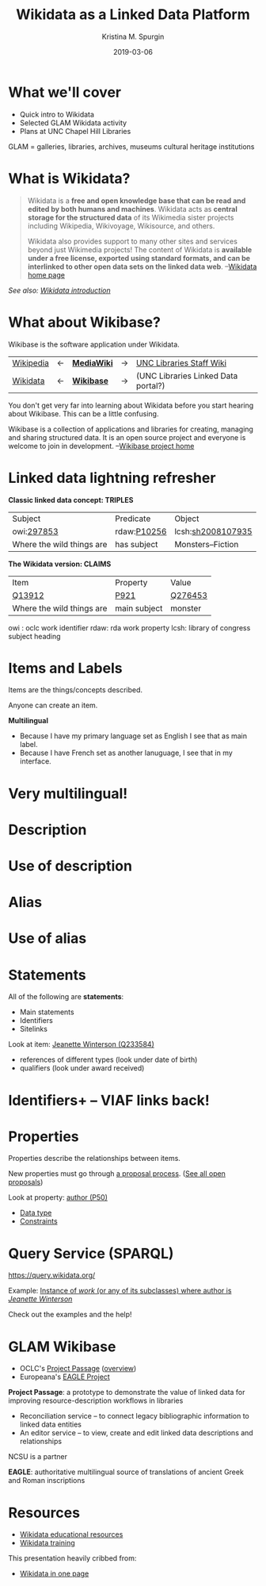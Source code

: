 #+AUTHOR: Kristina M. Spurgin
#+TITLE: Wikidata as a Linked Data Platform
#+EMAIL: kspurgin@email.unc.edu
#+DATE: 2019-03-06
#+REVEAL_TRANS: none
#+REVEAL_THEME: sky
#+REVEAL_MIN_SCALE: 1
#+REVEAL_MAX_SCALE: 1
#+REVEAL_MARGIN: 0
#+OPTIONS: toc:nil
#+OPTIONS: num:nil
#+OPTIONS: ^:nil
#+REVEAL_TITLE_SLIDE_BACKGROUND: ./images/Background1.png
#+EXPORT_FILE_NAME: index.html

* What we'll cover
 - Quick intro to Wikidata
 - Selected GLAM Wikidata activity
 - Plans at UNC Chapel Hill Libraries

#+BEGIN_NOTES
GLAM = galleries, libraries, archives, museums
cultural heritage institutions 
#+END_NOTES

* What is Wikidata? 
#+BEGIN_QUOTE
Wikidata is a *free and open knowledge base that can be read and edited by both humans and machines*.
Wikidata acts as *central storage for the structured data* of its Wikimedia sister projects including Wikipedia, Wikivoyage, Wikisource, and others.

Wikidata also provides support to many other sites and services beyond just Wikimedia projects! The content of Wikidata is *available under a free license, exported using standard formats, and can be interlinked to other open data sets on the linked data web*. --[[https://www.wikidata.org/wiki/Wikidata:Main_Page][Wikidata home page]]
#+END_QUOTE

/See also: [[https://www.wikidata.org/wiki/Wikidata:Introduction][Wikidata introduction]]/

* What about Wikibase?
Wikibase is the software application under Wikidata. 

|----------+----+------------+----+-------------------------------------|
| [[https://en.wikipedia.org/wiki/Main_Page][Wikipedia]] | <-  | *[[https://www.mediawiki.org/wiki/MediaWiki][MediaWiki]]* | -> | [[https://internal.lib.unc.edu/wikis/staff/index.php/Main_Page][UNC Libraries Staff Wiki]] |
| [[https://www.wikidata.org/wiki/Wikidata:Main_Page][Wikidata]] | <- | *[[http://wikiba.se/][Wikibase]]* | -> | (UNC Libraries Linked Data portal?) |
|----------+----+------------+----+-------------------------------------|

#+BEGIN_NOTES
You don't get very far into learning about Wikidata before you start hearing about Wikibase. This can be a little confusing.

Wikibase is a collection of applications and libraries for creating, managing and sharing structured data. It is an open source project and everyone is welcome to join in development. --[[http://wikiba.se/][Wikibase project home]]
#+END_NOTES

* Linked data lightning refresher
*Classic linked data concept: TRIPLES*

|---------------------------+-------------+-------------------|
| Subject | Predicate | Object |
| owi:[[http://classify.oclc.org/classify2/ClassifyDemo?owi=297853][297853]] | rdaw:[[http://www.rdaregistry.info/Elements/w/#P10256][P10256]] | lcsh:[[http://id.loc.gov/authorities/subjects/sh2008107935.html][sh2008107935]] |
| Where the wild things are | has subject | Monsters--Fiction |
|---------------------------+-------------+-------------------|

*The Wikidata version: CLAIMS*

|---------------------------+--------------+---------|
| Item                      | Property     | Value   |
| [[https://www.wikidata.org/wiki/Q13912][Q13912]]                    | [[https://www.wikidata.org/wiki/Property:P921][P921]]         | [[https://www.wikidata.org/wiki/Q276453][Q276453]] |
| Where the wild things are | main subject | monster |
|---------------------------+--------------+---------|

#+BEGIN_NOTES
owi : oclc work identifier
rdaw: rda work property
lcsh: library of congress subject heading
#+END_NOTES

* Items and Labels
Items are the things/concepts described. 

Anyone can create an item.

#+NAME:  fig:label.png
#+ATTR_HTML: :height 100%
[[./images/label.png]]

*Multilingual*
 - Because I have my primary language set as English I see that as main label.
 - Because I have French set as another lanuguage, I see that in my interface.

* Very multilingual!
#+NAME:  fig:multilinguallabel.png
#+ATTR_HTML: :height 100%
[[./images/multilinguallabel.png]]

* Description
#+NAME:  fig:description.png
#+ATTR_HTML: :height 100%
[[./images/description.png]]

* Use of description
#+NAME:  fig:descriptionuse.png
#+ATTR_HTML: :height 100%
[[./images/descriptionuse.png]]

* Alias
#+NAME:  fig:alias.png
#+ATTR_HTML: :height 100%
[[./images/alias.png]]

* Use of alias
#+NAME:  fig:aliasuse.png
#+ATTR_HTML: :height 100%
[[./images/aliasuse.png]]

* Statements
All of the following are *statements*:

- Main statements
- Identifiers
- Sitelinks

Look at item: [[https://www.wikidata.org/wiki/Q233584][Jeanette Winterson (Q233584)]]

- references of different types (look under date of birth)
- qualifiers (look under award received)

* Identifiers+ -- VIAF links back!
#+NAME:  fig:viaf.png
#+ATTR_HTML: :height 100%
[[./images/viaf.png]]

* Properties
Properties describe the relationships between items.

New properties must go through [[https://www.wikidata.org/wiki/Wikidata:Property_proposal][a proposal process]]. ([[https://www.wikidata.org/wiki/Wikidata:Property_proposal/Overview][See all open proposals]])

Look at property: [[https://www.wikidata.org/wiki/Property:P50][author (P50)]]

- [[https://www.wikidata.org/wiki/Help:Data_type][Data type]]
- [[https://www.wikidata.org/wiki/Help:Property_constraints_portal][Constraints]]

* Query Service (SPARQL)
https://query.wikidata.org/

Example: [[http://tinyurl.com/y2ktg752][Instance of /work/ (or any of its subclasses) where author is /Jeanette Winterson/]]

Check out the examples and the help!




* GLAM Wikibase
- OCLC's [[http://www.projectpassage.org/wiki/Main_Page][Project Passage]] ([[https://www.oclc.org/research/themes/data-science/linkeddata/linked-data-prototype.html][overview]])
- Europeana's [[https://wiki.eagle-network.eu/wiki/Main_Page][EAGLE Project]]

#+BEGIN_NOTES
*Project Passage*: a prototype to demonstrate the value of linked data for improving resource-description workflows in libraries

- Reconciliation service – to connect legacy bibliographic information to linked data entities
- An editor service – to view, create and edit linked data descriptions and relationships

NCSU is a partner

*EAGLE*: authoritative multilingual source of translations of ancient Greek and Roman inscriptions
#+END_NOTES

* Resources
 - [[https://www.wikidata.org/wiki/Wikidata:Wikidata_educational_resources][Wikidata educational resources]]
 - [[https://www.wikidata.org/wiki/Wikidata:Training][Wikidata training]]

This presentation heavily cribbed from: 
 -  [[https://www.wikidata.org/wiki/Wikidata:In_one_page][Wikidata in one page]]
